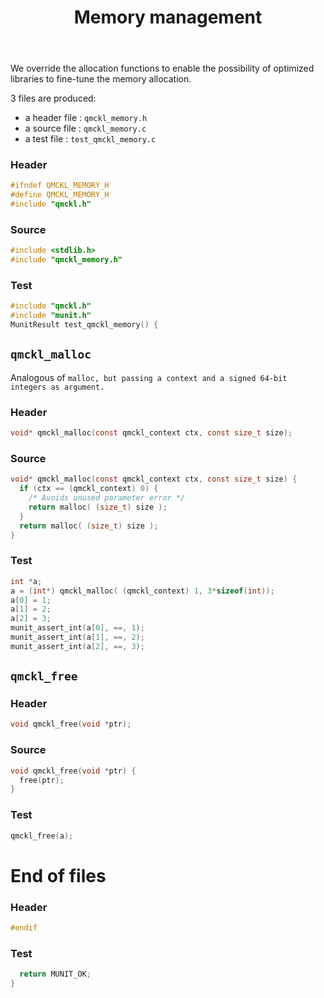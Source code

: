 # -*- mode: org -*-
# vim: syntax=c
#+TITLE: Memory management

We override the allocation functions to enable the possibility of
optimized libraries to fine-tune the memory allocation.

3 files are produced:
- a header file : =qmckl_memory.h= 
- a source file : =qmckl_memory.c= 
- a test   file : =test_qmckl_memory.c= 

*** Header 
    #+BEGIN_SRC C :comments link  :tangle qmckl_memory.h
#ifndef QMCKL_MEMORY_H
#define QMCKL_MEMORY_H
#include "qmckl.h"
    #+END_SRC

*** Source
    #+BEGIN_SRC C :comments link :tangle qmckl_memory.c
#include <stdlib.h>
#include "qmckl_memory.h"
    #+END_SRC

*** Test
    #+BEGIN_SRC C :comments link :tangle test_qmckl_memory.c
#include "qmckl.h"
#include "munit.h"
MunitResult test_qmckl_memory() {
    #+END_SRC

** =qmckl_malloc=
  Analogous of =malloc, but passing a context and a signed 64-bit integers as argument.=
*** Header
    #+BEGIN_SRC C :comments link :tangle qmckl_memory.h
void* qmckl_malloc(const qmckl_context ctx, const size_t size);
    #+END_SRC

*** Source
    #+BEGIN_SRC C :comments link :tangle qmckl_memory.c
void* qmckl_malloc(const qmckl_context ctx, const size_t size) {
  if (ctx == (qmckl_context) 0) {
    /* Avoids unused parameter error */
    return malloc( (size_t) size );
  }
  return malloc( (size_t) size );
}

    #+END_SRC
    
*** Test
    #+BEGIN_SRC C :comments link :tangle test_qmckl_memory.c
  int *a;
  a = (int*) qmckl_malloc( (qmckl_context) 1, 3*sizeof(int));
  a[0] = 1;
  a[1] = 2;
  a[2] = 3;
  munit_assert_int(a[0], ==, 1);
  munit_assert_int(a[1], ==, 2);
  munit_assert_int(a[2], ==, 3);
    #+END_SRC

** =qmckl_free=

*** Header
    #+BEGIN_SRC C :comments link :tangle qmckl_memory.h
void qmckl_free(void *ptr);
    #+END_SRC

*** Source
    #+BEGIN_SRC C :comments link :tangle qmckl_memory.c
void qmckl_free(void *ptr) {
  free(ptr);
}
    #+END_SRC
    
*** Test
    #+BEGIN_SRC C :comments link :tangle test_qmckl_memory.c
  qmckl_free(a);
    #+END_SRC

* End of files

*** Header
  #+BEGIN_SRC C :comments link :tangle qmckl_memory.h
#endif
  #+END_SRC

*** Test
  #+BEGIN_SRC C :comments link :tangle test_qmckl_memory.c
  return MUNIT_OK;
} 

  #+END_SRC
